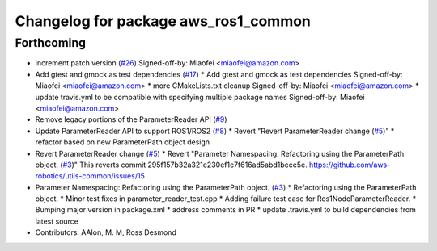 ^^^^^^^^^^^^^^^^^^^^^^^^^^^^^^^^^^^^^
Changelog for package aws_ros1_common
^^^^^^^^^^^^^^^^^^^^^^^^^^^^^^^^^^^^^

Forthcoming
-----------
* increment patch version (`#26 <https://github.com/aws-robotics/utils-ros1/issues/26>`_)
  Signed-off-by: Miaofei <miaofei@amazon.com>
* Add gtest and gmock as test dependencies (`#17 <https://github.com/aws-robotics/utils-ros1/issues/17>`_)
  * Add gtest and gmock as test dependencies
  Signed-off-by: Miaofei <miaofei@amazon.com>
  * more CMakeLists.txt cleanup
  Signed-off-by: Miaofei <miaofei@amazon.com>
  * update travis.yml to be compatible with specifying multiple package names
  Signed-off-by: Miaofei <miaofei@amazon.com>
* Remove legacy portions of the ParameterReader API (`#9 <https://github.com/aws-robotics/utils-ros1/issues/9>`_)
* Update ParameterReader API to support ROS1/ROS2 (`#8 <https://github.com/aws-robotics/utils-ros1/issues/8>`_)
  * Revert "Revert ParameterReader change (`#5 <https://github.com/aws-robotics/utils-ros1/issues/5>`_)"
  * refactor based on new ParameterPath object design
* Revert ParameterReader change (`#5 <https://github.com/aws-robotics/utils-ros1/issues/5>`_)
  * Revert "Parameter Namespacing: Refactoring using the ParameterPath object. (`#3 <https://github.com/aws-robotics/utils-ros1/issues/3>`_)"
  This reverts commit 295f157b32a321e230ef1c7f616ad5abd1bece5e.
  https://github.com/aws-robotics/utils-common/issues/15
* Parameter Namespacing: Refactoring using the ParameterPath object. (`#3 <https://github.com/aws-robotics/utils-ros1/issues/3>`_)
  * Refactoring using the ParameterPath object.
  * Minor test fixes in parameter_reader_test.cpp
  * Adding failure test case for Ros1NodeParameterReader.
  * Bumping major version in package.xml
  * address comments in PR
  * update .travis.yml to build dependencies from latest source
* Contributors: AAlon, M. M, Ross Desmond
